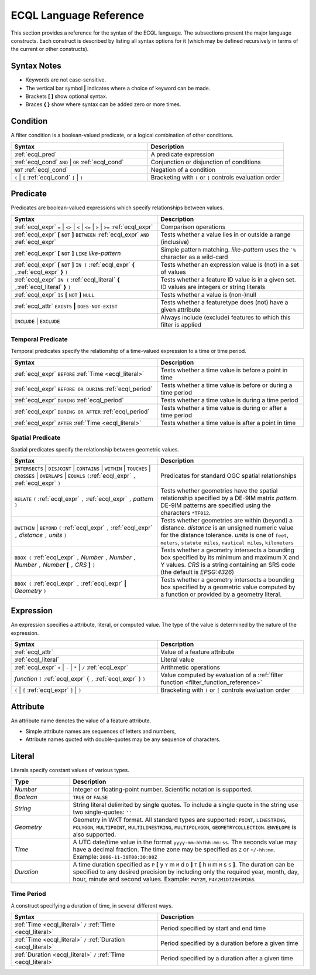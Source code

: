 .. _filter_ecql_reference:

ECQL Language Reference
=======================

This section provides a reference for the syntax of the ECQL language.
The subsections present the major language constructs.
Each construct is described by listing all syntax options for it
(which may be defined recursively in terms of the current or other constructs).

Syntax Notes
------------

* Keywords are not case-sensitive. 
* The vertical bar symbol **|** indicates where a choice of keyword can be made.  
* Brackets **[ ]** show optional syntax.
* Braces **{ }** show where syntax can be added zero or more times.
 

.. _ecql_cond:
 
Condition
---------
 
A filter condition is a boolean-valued predicate, or a logical combination of other conditions.

.. list-table::
   :widths: 50 50
   
   * - **Syntax**
     - **Description**
   * - :ref:`ecql_pred`
     - A predicate expression
   * - :ref:`ecql_cond` ``AND`` | ``OR`` :ref:`ecql_cond` 
     - Conjunction or disjunction of conditions
   * - ``NOT`` :ref:`ecql_cond`
     - Negation of a condition
   * - ``(`` | ``[`` :ref:`ecql_cond` ``]`` | ``)``
     - Bracketing with ``(`` or ``[`` controls evaluation order

.. _ecql_pred:
 
Predicate
---------

Predicates are boolean-valued expressions which specify relationships between values.

.. list-table::
   :widths: 50 50
   
   * - **Syntax**
     - **Description**
   * - :ref:`ecql_expr`  ``=`` | ``<>`` | ``<`` | ``<=`` | ``>`` | ``>=`` :ref:`ecql_expr`
     - Comparison operations
   * - :ref:`ecql_expr` **[** ``NOT`` **]** ``BETWEEN`` :ref:`ecql_expr` ``AND`` :ref:`ecql_expr` 
     - Tests whether a value lies in or outside a range (inclusive)
   * - :ref:`ecql_expr` **[** ``NOT`` **]** ``LIKE`` *like-pattern*
     - Simple pattern matching.  *like-pattern* uses the ```%`` character as a wild-card
   * - :ref:`ecql_expr` **[** ``NOT`` **]** ``IN (`` :ref:`ecql_expr`  **{** ``,``:ref:`ecql_expr`  **}**  ``)`` 
     - Tests whether an expression value is (not) in a set of values
   * - :ref:`ecql_expr` ``IN (`` :ref:`ecql_literal`  **{** ``,``:ref:`ecql_literal`  **}**  ``)`` 
     - Tests whether a feature ID value is in a given set. ID values are integers or string literals
   * - :ref:`ecql_expr` ``IS`` **[** ``NOT`` **]** ``NULL``
     - Tests whether a value is (non-)null
   * - :ref:`ecql_attr` ``EXISTS`` **|** ``DOES-NOT-EXIST``
     - Tests whether a featuretype does (not) have a given attribute
   * - ``INCLUDE`` | ``EXCLUDE``
     - Always include (exclude) features to which this filter is applied


.. _ecql_temp:
 
Temporal Predicate
^^^^^^^^^^^^^^^^^^

Temporal predicates specify the relationship of a time-valued expression to a time or time period.

.. list-table::
   :widths: 50 50
   
   * - **Syntax**
     - **Description**
   * - :ref:`ecql_expr`  ``BEFORE`` :ref:`Time <ecql_literal>` 
     - Tests whether a time value is before a point in time
   * - :ref:`ecql_expr`  ``BEFORE OR DURING`` :ref:`ecql_period`
     - Tests whether a time value is before or during a time period
   * - :ref:`ecql_expr`  ``DURING`` :ref:`ecql_period`
     - Tests whether a time value is during a time period
   * - :ref:`ecql_expr`  ``DURING OR AFTER`` :ref:`ecql_period`
     - Tests whether a time value is during or after a time period
   * - :ref:`ecql_expr`  ``AFTER`` :ref:`Time <ecql_literal>` 
     - Tests whether a time value is after a point in time


.. _ecql_spat:

Spatial Predicate
^^^^^^^^^^^^^^^^^

Spatial predicates specify the relationship between geometric values.

.. list-table::
   :widths: 50 50
   
   * - **Syntax**
     - **Description**
   * - ``INTERSECTS`` | ``DISJOINT`` | ``CONTAINS`` | ``WITHIN`` | ``TOUCHES`` | ``CROSSES`` | ``OVERLAPS`` | ``EQUALS`` ``(``:ref:`ecql_expr` ``,`` :ref:`ecql_expr` ``)``
     - Predicates for standard OGC spatial relationships
   * - ``RELATE`` ``(`` :ref:`ecql_expr` ``,`` :ref:`ecql_expr` ``,`` *pattern* ``)``
     - Tests whether geometries have the spatial relationship specified by a DE-9IM matrix *pattern*.
       DE-9IM patterns are specified using the characters ``*TF012``.
   * - ``DWITHIN`` | ``BEYOND`` ``(`` :ref:`ecql_expr` ``,`` :ref:`ecql_expr` ``,`` *distance* ``,`` *units* ``)``
     - Tests whether geometries are within (beyond) a distance.
       *distance* is an unsigned numeric value for the distance tolerance.
       *units* is one of ``feet``, ``meters``, ``statute miles``, ``nautical miles``, ``kilometers``      
   * - ``BBOX (`` :ref:`ecql_expr` ``,`` *Number* ``,`` *Number* ``,`` *Number* ``,`` *Number* **[** ``,`` *CRS* **]** ``)``
     - Tests whether a geometry intersects a bounding box 
       specified by its minimum and maximum X and Y values.  
       *CRS* is a string containing an SRS code (the default is *EPSG:4326*)
   * - ``BBOX (`` :ref:`ecql_expr` ``,`` :ref:`ecql_expr` **|** *Geometry* ``)``
     - Tests whether a geometry intersects a bounding box 
       specified by a geometric value computed by a function
       or provided by a geometry literal.
     
     
.. _ecql_expr:

Expression
----------
 
An expression specifies a attribute, literal, or computed value.  
The type of the value is determined by the nature of the expression.
 
.. list-table::
   :widths: 50 50
   
   * - **Syntax**
     - **Description**
   * - :ref:`ecql_attr`
     - Value of a feature attribute
   * - :ref:`ecql_literal`
     - Literal value
   * - :ref:`ecql_expr`  ``+`` | ``-`` | ``*`` | ``/`` :ref:`ecql_expr`
     - Arithmetic operations
   * - *function*  ``(`` :ref:`ecql_expr` { ``,`` :ref:`ecql_expr` } ``)``
     - Value computed by evaluation of a :ref:`filter function <filter_function_reference>`
   * - ``(`` | ``[`` :ref:`ecql_expr` ``]`` | ``)``
     - Bracketing with ``(`` or ``[`` controls evaluation order

     
.. _ecql_attr:
 
Attribute
---------

An attribute name denotes the value of a feature attribute.

* Simple attribute names are sequences of letters and numbers,
* Attribute names quoted with double-quotes may be any sequence of characters.

.. _ecql_literal:
 
Literal
-------

Literals specify constant values of various types.

.. list-table::
   :widths: 20 80
   
   * - **Type**
     - **Description**
   * - *Number*
     - Integer or floating-point number. Scientific notation is supported.
   * - *Boolean*
     - ``TRUE`` or ``FALSE``
   * - *String*
     - String literal delimited by single quotes.  To include a single quote in the
       string use two single-quotes: ``''``
   * - *Geometry*
     - Geometry in WKT format.  All standard types are supported:
       ``POINT``, ``LINESTRING``, ``POLYGON``, 
       ``MULTIPOINT``, ``MULTILINESTRING``, ``MULTIPOLYGON``, ``GEOMETRYCOLLECTION``.
       ``ENVELOPE`` is also supported.
   * - *Time*
     - A UTC date/time value in the format ``yyyy-mm-hhThh:mm:ss``.
       The seconds value may have a decimal fraction.
       The time zone may be specified as ``Z`` or ``+/-hh:mm``.
       Example: ``2006-11-30T00:30:00Z``
   * - *Duration*
     - A time duration specified as ``P`` **[** y ``Y`` m ``M`` d ``D`` **]** ``T`` **[** h ``H`` m ``M`` s ``S`` **]**.  
       The duration can be specified to any desired precision by including 
       only the required year, month, day, hour, minute and second values.
       Example: 
       ``P4Y2M``, 
       ``P4Y2M1DT20H3M36S`` 
 


.. _ecql_period:

Time Period
^^^^^^^^^^^

A construct specifying a duration of time, in several different ways.

.. list-table::
   :widths: 50 50
   
   * - **Syntax**
     - **Description**
   * - :ref:`Time <ecql_literal>` ``/`` :ref:`Time <ecql_literal>`
     - Period specified by start and end time
   * - :ref:`Time <ecql_literal>` ``/`` :ref:`Duration <ecql_literal>`
     - Period specified by a duration before a given time
   * - :ref:`Duration <ecql_literal>` ``/`` :ref:`Time <ecql_literal>`
     - Period specified by a duration after a given time


 

